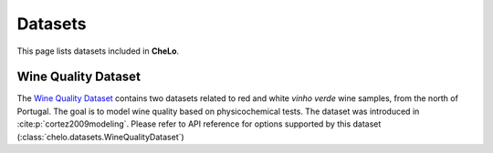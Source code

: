 Datasets
===================================


This page lists datasets included in **CheLo**.

Wine Quality Dataset
---------------------
The `Wine Quality Dataset <https://archive.ics.uci.edu/dataset/186/wine+quality>`_ contains two datasets related to red and white *vinho verde* wine samples, from the north of Portugal.
The goal is to model wine quality based on physicochemical tests.
The dataset was introduced in :cite:p:`cortez2009modeling`.
Please refer to API reference for options supported by this dataset (:class:`chelo.datasets.WineQualityDataset`)



.. bibliography::